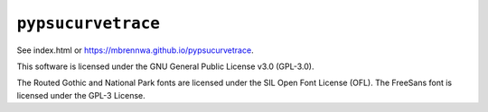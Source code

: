 ###################
``pypsucurvetrace``
###################

See index.html or https://mbrennwa.github.io/pypsucurvetrace.

This software is licensed under the GNU General Public License v3.0 (GPL-3.0).

The Routed Gothic and National Park fonts are licensed under the SIL Open Font License (OFL). The FreeSans font is licensed under the GPL-3 License.
